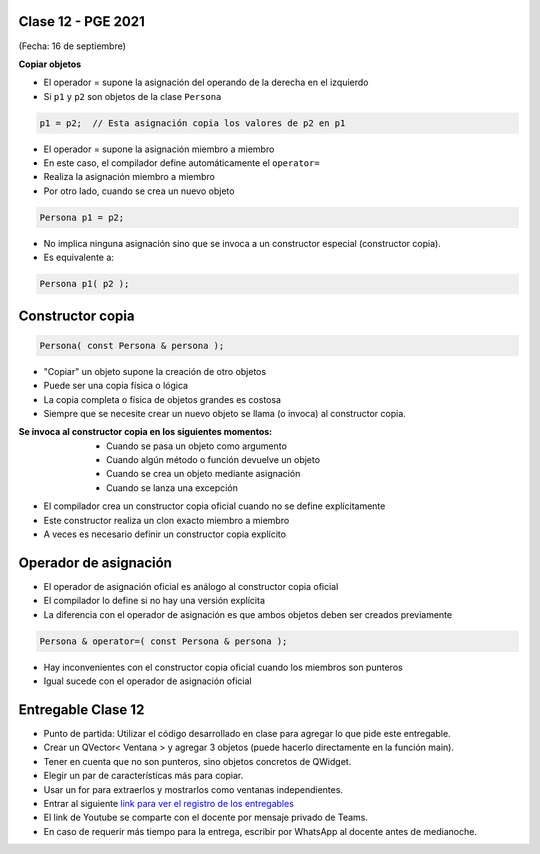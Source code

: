 .. -*- coding: utf-8 -*-

.. _rcs_subversion:

Clase 12 - PGE 2021
===================
(Fecha: 16 de septiembre)


**Copiar objetos**

- El operador = supone la asignación del operando de la derecha en el izquierdo
- Si ``p1`` y ``p2`` son objetos de la clase ``Persona``

.. code-block:: c
	
	p1 = p2;  // Esta asignación copia los valores de p2 en p1

- El operador = supone la asignación miembro a miembro
- En este caso, el compilador define automáticamente el ``operator=``
- Realiza la asignación miembro a miembro
- Por otro lado, cuando se crea un nuevo objeto

.. code-block:: c
	
	Persona p1 = p2; 

- No implica ninguna asignación sino que se invoca a un constructor especial (constructor copia).
- Es equivalente a:

.. code-block:: c
	
	Persona p1( p2 );


Constructor copia
=================

.. code-block:: c

	Persona( const Persona & persona );	

- "Copiar" un objeto supone la creación de otro objetos
- Puede ser una copia física o lógica
- La copia completa o física de objetos grandes es costosa
- Siempre que se necesite crear un nuevo objeto se llama (o invoca) al constructor copia. 

:Se invoca al constructor copia en los siguientes momentos:
	- Cuando se pasa un objeto como argumento
	- Cuando algún método o función devuelve un objeto
	- Cuando se crea un objeto mediante asignación
	- Cuando se lanza una excepción

- El compilador crea un constructor copia oficial cuando no se define explícitamente
- Este constructor realiza un clon exacto miembro a miembro
- A veces es necesario definir un constructor copia explícito


Operador de asignación
======================

- El operador de asignación oficial es análogo al constructor copia oficial
- El compilador lo define si no hay una versión explícita
- La diferencia con el operador de asignación es que ambos objetos deben ser creados previamente

.. code-block:: c

	Persona & operator=( const Persona & persona );

- Hay inconvenientes con el constructor copia oficial cuando los miembros son punteros
- Igual sucede con el operador de asignación oficial	


Entregable Clase 12
===================

- Punto de partida: Utilizar el código desarrollado en clase para agregar lo que pide este entregable.
- Crear un QVector< Ventana > y agregar 3 objetos (puede hacerlo directamente en la función main).
- Tener en cuenta que no son punteros, sino objetos concretos de QWidget.
- Elegir un par de características más para copiar.
- Usar un for para extraerlos y mostrarlos como ventanas independientes.
- Entrar al siguiente `link para ver el registro de los entregables <https://docs.google.com/spreadsheets/d/1xbj6brqzdn3R9sfjDEP0LEjg6CwMNMOb8dBEYGmxhTw/edit?usp=sharing>`_ 
- El link de Youtube se comparte con el docente por mensaje privado de Teams.
- En caso de requerir más tiempo para la entrega, escribir por WhatsApp al docente antes de medianoche.

